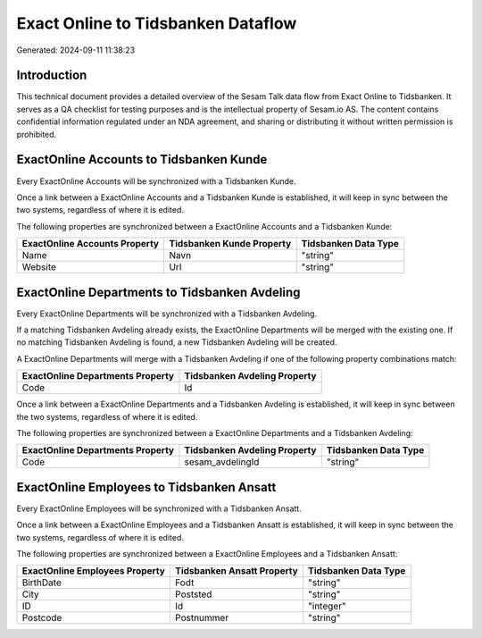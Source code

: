 ===================================
Exact Online to Tidsbanken Dataflow
===================================

Generated: 2024-09-11 11:38:23

Introduction
------------

This technical document provides a detailed overview of the Sesam Talk data flow from Exact Online to Tidsbanken. It serves as a QA checklist for testing purposes and is the intellectual property of Sesam.io AS. The content contains confidential information regulated under an NDA agreement, and sharing or distributing it without written permission is prohibited.

ExactOnline Accounts to Tidsbanken Kunde
----------------------------------------
Every ExactOnline Accounts will be synchronized with a Tidsbanken Kunde.

Once a link between a ExactOnline Accounts and a Tidsbanken Kunde is established, it will keep in sync between the two systems, regardless of where it is edited.

The following properties are synchronized between a ExactOnline Accounts and a Tidsbanken Kunde:

.. list-table::
   :header-rows: 1

   * - ExactOnline Accounts Property
     - Tidsbanken Kunde Property
     - Tidsbanken Data Type
   * - Name
     - Navn
     - "string"
   * - Website
     - Url
     - "string"


ExactOnline Departments to Tidsbanken Avdeling
----------------------------------------------
Every ExactOnline Departments will be synchronized with a Tidsbanken Avdeling.

If a matching Tidsbanken Avdeling already exists, the ExactOnline Departments will be merged with the existing one.
If no matching Tidsbanken Avdeling is found, a new Tidsbanken Avdeling will be created.

A ExactOnline Departments will merge with a Tidsbanken Avdeling if one of the following property combinations match:

.. list-table::
   :header-rows: 1

   * - ExactOnline Departments Property
     - Tidsbanken Avdeling Property
   * - Code
     - Id

Once a link between a ExactOnline Departments and a Tidsbanken Avdeling is established, it will keep in sync between the two systems, regardless of where it is edited.

The following properties are synchronized between a ExactOnline Departments and a Tidsbanken Avdeling:

.. list-table::
   :header-rows: 1

   * - ExactOnline Departments Property
     - Tidsbanken Avdeling Property
     - Tidsbanken Data Type
   * - Code
     - sesam_avdelingId
     - "string"


ExactOnline Employees to Tidsbanken Ansatt
------------------------------------------
Every ExactOnline Employees will be synchronized with a Tidsbanken Ansatt.

Once a link between a ExactOnline Employees and a Tidsbanken Ansatt is established, it will keep in sync between the two systems, regardless of where it is edited.

The following properties are synchronized between a ExactOnline Employees and a Tidsbanken Ansatt:

.. list-table::
   :header-rows: 1

   * - ExactOnline Employees Property
     - Tidsbanken Ansatt Property
     - Tidsbanken Data Type
   * - BirthDate
     - Fodt
     - "string"
   * - City
     - Poststed
     - "string"
   * - ID
     - Id
     - "integer"
   * - Postcode
     - Postnummer
     - "string"

